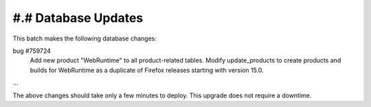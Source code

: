 #.# Database Updates
====================

This batch makes the following database changes:

bug #759724
	Add new product "WebRuntime" to all product-related tables.
	Modify update_products to create products and builds for WebRuntime
	as a duplicate of Firefox releases starting with version
	15.0.

...

The above changes should take only a few minutes to deploy.
This upgrade does not require a downtime.